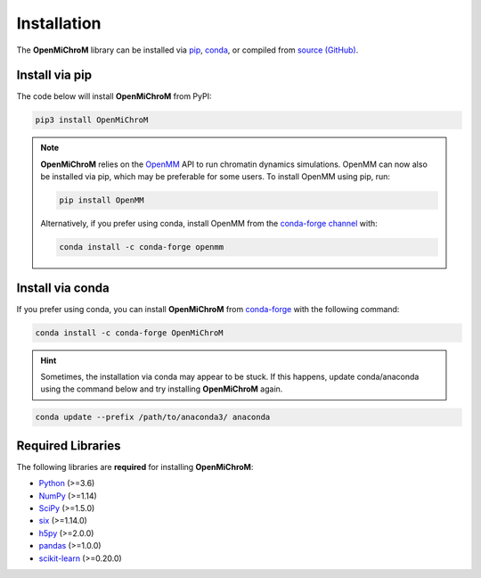 .. _installation:

============
Installation
============

The **OpenMiChroM** library can be installed via
`pip <https://pypi.org/project/OpenMiChroM/>`_,
`conda <https://anaconda.org/conda-forge/OpenMiChroM>`_,
or compiled from `source (GitHub) <https://github.com/junioreif/OpenMiChroM>`_.

Install via pip
-----------------

The code below will install **OpenMiChroM** from PyPI:

.. code-block:: bash

    pip3 install OpenMiChroM

.. note::

    **OpenMiChroM** relies on the `OpenMM <http://openmm.org/>`_ API to run
    chromatin dynamics simulations. OpenMM can now also be installed via pip,
    which may be preferable for some users. To install OpenMM using pip, run:

    .. code-block:: bash

        pip install OpenMM

    Alternatively, if you prefer using conda, install OpenMM from the
    `conda-forge channel <https://conda-forge.org/>`_ with:

    .. code-block:: bash

        conda install -c conda-forge openmm

Install via conda
-----------------

If you prefer using conda, you can install **OpenMiChroM** from
`conda-forge <https://anaconda.org/conda-forge/OpenMiChroM>`_ with the following command:

.. code-block:: bash

    conda install -c conda-forge OpenMiChroM

.. hint::
    
    Sometimes, the installation via conda may appear to be stuck. If this happens,
    update conda/anaconda using the command below and try installing **OpenMiChroM** again.

.. code-block:: bash

    conda update --prefix /path/to/anaconda3/ anaconda

Required Libraries
------------------

The following libraries are **required** for installing **OpenMiChroM**:

- `Python <https://www.python.org/>`_ (>=3.6)
- `NumPy <https://www.numpy.org/>`_ (>=1.14)
- `SciPy <https://www.scipy.org/>`_ (>=1.5.0)
- `six <https://pypi.org/project/six/>`_ (>=1.14.0)
- `h5py <https://www.h5py.org/>`_ (>=2.0.0)
- `pandas <https://pandas.pydata.org/>`_ (>=1.0.0)
- `scikit-learn <https://scikit-learn.org/>`_ (>=0.20.0)